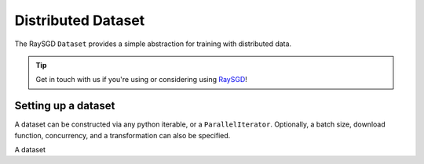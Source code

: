 Distributed Dataset
===================

The RaySGD ``Dataset`` provides a simple abstraction for training with
distributed data.

.. tip:: Get in touch with us if you're using or considering using `RaySGD <https://forms.gle/26EMwdahdgm7Lscy9>`_!

Setting up a dataset
--------------------

A dataset can be constructed via any python iterable, or a ``ParallelIterator``. Optionally, a batch size, download function, concurrency, and a transformation can also be specified.

A dataset 
